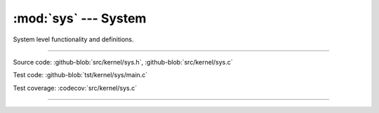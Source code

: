:mod:`sys` --- System
=====================

.. module:: sys
   :synopsis: System.

System level functionality and definitions.

----------------------------------------------

Source code: :github-blob:`src/kernel/sys.h`, :github-blob:`src/kernel/sys.c`

Test code: :github-blob:`tst/kernel/sys/main.c`

Test coverage: :codecov:`src/kernel/sys.c`

----------------------------------------------

.. doxygenfile:: kernel/sys.h
   :project: simba
